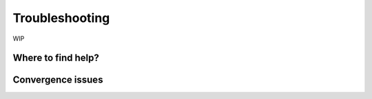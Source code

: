 ===============
Troubleshooting
===============

WIP

-------------------
Where to find help?
-------------------

------------------
Convergence issues
------------------

